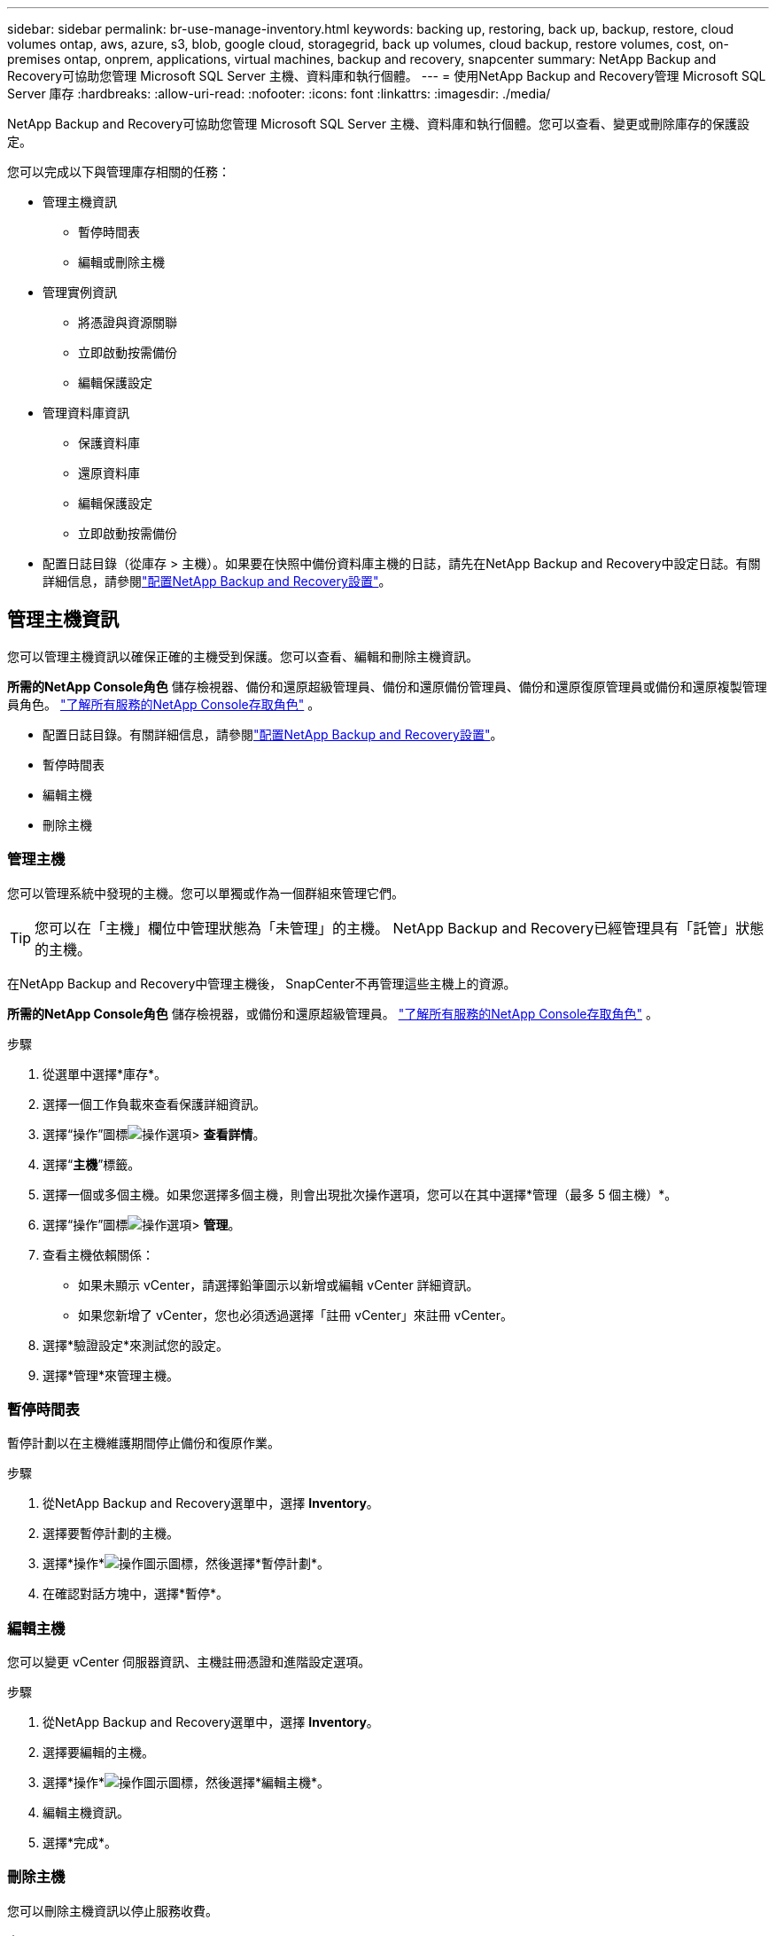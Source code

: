 ---
sidebar: sidebar 
permalink: br-use-manage-inventory.html 
keywords: backing up, restoring, back up, backup, restore, cloud volumes ontap, aws, azure, s3, blob, google cloud, storagegrid, back up volumes, cloud backup, restore volumes, cost, on-premises ontap, onprem, applications, virtual machines, backup and recovery, snapcenter 
summary: NetApp Backup and Recovery可協助您管理 Microsoft SQL Server 主機、資料庫和執行個體。 
---
= 使用NetApp Backup and Recovery管理 Microsoft SQL Server 庫存
:hardbreaks:
:allow-uri-read: 
:nofooter: 
:icons: font
:linkattrs: 
:imagesdir: ./media/


[role="lead"]
NetApp Backup and Recovery可協助您管理 Microsoft SQL Server 主機、資料庫和執行個體。您可以查看、變更或刪除庫存的保護設定。

您可以完成以下與管理庫存相關的任務：

* 管理主機資訊
+
** 暫停時間表
** 編輯或刪除主機


* 管理實例資訊
+
** 將憑證與資源關聯
** 立即啟動按需備份
** 編輯保護設定


* 管理資料庫資訊
+
** 保護資料庫
** 還原資料庫
** 編輯保護設定
** 立即啟動按需備份


* 配置日誌目錄（從庫存 > 主機）。如果要在快照中備份資料庫主機的日誌，請先在NetApp Backup and Recovery中設定日誌。有關詳細信息，請參閱link:br-start-setup.html["配置NetApp Backup and Recovery設置"]。




== 管理主機資訊

您可以管理主機資訊以確保正確的主機受到保護。您可以查看、編輯和刪除主機資訊。

*所需的NetApp Console角色* 儲存檢視器、備份和還原超級管理員、備份和還原備份管理員、備份和還原復原管理員或備份和還原複製管理員角色。 https://docs.netapp.com/us-en/console-setup-admin/reference-iam-predefined-roles.html["了解所有服務的NetApp Console存取角色"^] 。

* 配置日誌目錄。有關詳細信息，請參閱link:br-start-setup.html["配置NetApp Backup and Recovery設置"]。
* 暫停時間表
* 編輯主機
* 刪除主機




=== 管理主機

您可以管理系統中發現的主機。您可以單獨或作為一個群組來管理它們。


TIP: 您可以在「主機」欄位中管理狀態為「未管理」的主機。  NetApp Backup and Recovery已經管理具有「託管」狀態的主機。

在NetApp Backup and Recovery中管理主機後， SnapCenter不再管理這些主機上的資源。

*所需的NetApp Console角色* 儲存檢視器，或備份和還原超級管理員。 https://docs.netapp.com/us-en/console-setup-admin/reference-iam-predefined-roles.html["了解所有服務的NetApp Console存取角色"^] 。

.步驟
. 從選單中選擇*庫存*。
. 選擇一個工作負載來查看保護詳細資訊。
. 選擇“操作”圖標image:../media/icon-action.png["操作選項"]> *查看詳情*。
. 選擇“*主機*”標籤。
. 選擇一個或多個主機。如果您選擇多個主機，則會出現批次操作選項，您可以在其中選擇*管理（最多 5 個主機）*。
. 選擇“操作”圖標image:../media/icon-action.png["操作選項"]> *管理*。
. 查看主機依賴關係：
+
** 如果未顯示 vCenter，請選擇鉛筆圖示以新增或編輯 vCenter 詳細資訊。
** 如果您新增了 vCenter，您也必須透過選擇「註冊 vCenter」來註冊 vCenter。


. 選擇*驗證設定*來測試您的設定。
. 選擇*管理*來管理主機。




=== 暫停時間表

暫停計劃以在主機維護期間停止備份和復原作業。

.步驟
. 從NetApp Backup and Recovery選單中，選擇 *Inventory*。
. 選擇要暫停計劃的主機。
. 選擇*操作*image:icon-action.png["操作圖示"]圖標，然後選擇*暫停計劃*。
. 在確認對話方塊中，選擇*暫停*。




=== 編輯主機

您可以變更 vCenter 伺服器資訊、主機註冊憑證和進階設定選項。

.步驟
. 從NetApp Backup and Recovery選單中，選擇 *Inventory*。
. 選擇要編輯的主機。
. 選擇*操作*image:icon-action.png["操作圖示"]圖標，然後選擇*編輯主機*。
. 編輯主機資訊。
. 選擇*完成*。




=== 刪除主機

您可以刪除主機資訊以停止服務收費。

.步驟
. 從NetApp Backup and Recovery選單中，選擇 *Inventory*。
. 選擇要刪除的主機。
. 選擇*操作*image:icon-action.png["操作圖示"]圖標，然後選擇*刪除主機*。
. 查看確認訊息並選擇*刪除*。




== 管理實例資訊

您可以透過以下方式管理實例訊息，分配適當的憑證來保護資源並備份資源：

* 保護實例
* 關聯憑證
* 取消關聯憑證
* 編輯保護
* 立即備份


*所需的NetApp Console角色* 儲存檢視器、備份和還原超級管理員、備份和還原備份管理員角色。 https://docs.netapp.com/us-en/console-setup-admin/reference-iam-predefined-roles.html["了解所有服務的NetApp Console存取角色"^] 。



=== 保護資料庫實例

您可以使用管理資源保護計畫和保留的策略將政策指派給資料庫執行個體。

.步驟
. 從NetApp Backup and Recovery選單中，選擇 *Inventory*。
. 選擇您想要查看的工作負載並選擇*查看*。
. 選擇“*實例*”標籤。
. 選擇實例。
. 選擇*操作*image:icon-action.png["操作圖示"]圖標，然後選擇*保護*。
. 選擇一個策略或建立一個新策略。
+
有關創建策略的詳細信息，請參閱link:br-use-policies-create.html["創建策略"]。

. 提供有關您想要在備份之前和之後運行的腳本的資訊。
+
** *預腳本*：輸入您的腳本檔案名稱和位置，以便在觸發保護操作之前自動執行它。這有助於執行保護工作流程之前需要執行的額外任務或配置。
** *後腳本*：輸入您的腳本檔案名稱和位置，以便在保護操作完成後自動執行它。這有助於執行保護工作流程之後需要執行的附加任務或配置。


. 提供有關如何驗證快照的資訊：
+
** 儲存位置：選擇驗證快照的儲存位置。
** 驗證資源：選擇要驗證的資源是在本機快照上還是在ONTAP二級儲存上。
** 驗證計畫：選擇每小時、每天、每週、每月或每年的頻率。






=== 將憑證與資源關聯

您可以將憑證與資源關聯起來，以便進行保護。

有關詳細信息，請參閱link:br-start-configure.html["配置NetApp Backup and Recovery設置，包括憑證"]。

.步驟
. 從NetApp Backup and Recovery選單中，選擇 *Inventory*。
. 選擇您想要查看的工作負載並選擇*查看*。
. 選擇“*實例*”標籤。
. 選擇實例。
. 選擇*操作*image:icon-action.png["操作圖示"]圖標，然後選擇*關聯憑證*。
. 使用現有憑證或建立新憑證。




=== 編輯保護設定

您可以變更策略、建立新策略、設定時間表和設定保留設定。

.步驟
. 從NetApp Backup and Recovery選單中，選擇 *Inventory*。
. 選擇您想要查看的工作負載並選擇*查看*。
. 選擇“*實例*”標籤。
. 選擇實例。
. 選擇*操作*image:icon-action.png["操作圖示"]圖標，然後選擇*編輯保護*。
+
有關創建策略的詳細信息，請參閱link:br-use-policies-create.html["創建策略"]。





=== 立即備份

立即備份您的資料以立即保護它。

.步驟
. 從NetApp Backup and Recovery選單中，選擇 *Inventory*。
. 選擇您想要查看的工作負載並選擇*查看*。
. 選擇“*實例*”標籤。
. 選擇實例。
. 選擇*操作*image:icon-action.png["操作圖示"]圖標，然後選擇*立即備份*。
. 選擇備份類型並設定計劃。
+
有關建立臨時備份的詳細信息，請參閱link:br-use-mssql-backup.html["創建策略"]。





== 管理資料庫資訊

您可以透過以下方式管理資料庫資訊：

* 保護資料庫
* 還原資料庫
* 查看保護詳細信息
* 編輯保護設定
* 立即備份




=== 保護資料庫

您可以變更策略、建立新策略、設定時間表和設定保留設定。

*所需的NetApp Console角色* 儲存檢視器、備份和還原超級管理員、備份和還原備份管理員角色。 https://docs.netapp.com/us-en/console-setup-admin/reference-iam-predefined-roles.html["了解所有服務的NetApp Console存取角色"^] 。

.步驟
. 從NetApp Backup and Recovery選單中，選擇 *Inventory*。
. 選擇您想要查看的工作負載並選擇*查看*。
. 選擇“*資料庫*”標籤。
. 選擇資料庫。
. 選擇*操作*image:icon-action.png["操作圖示"]圖標，然後選擇*保護*。
+
有關創建策略的詳細信息，請參閱link:br-use-policies-create.html["創建策略"]。





=== 還原資料庫

恢復資料庫以保護您的資料。

*所需的NetApp Console角色* 儲存檢視器、備份和還原超級管理員、備份和還原備份管理員角色。 https://docs.netapp.com/us-en/console-setup-admin/reference-iam-predefined-roles.html["了解所有服務的NetApp Console存取角色"^] 。

. 選擇“*資料庫*”標籤。
. 選擇資料庫。
. 選擇*操作*image:icon-action.png["操作圖示"]圖標，然後選擇*恢復*。
+
有關恢復工作負載的信息，請參閱link:br-use-mssql-restore.html["恢復工作負載"]。





=== 編輯保護設定

您可以變更策略、建立新策略、設定時間表和設定保留設定。

*所需的NetApp Console角色* 儲存檢視器、備份和還原超級管理員、備份和還原備份管理員角色。 https://docs.netapp.com/us-en/console-setup-admin/reference-iam-predefined-roles.html["了解所有服務的NetApp Console存取角色"^] 。

.步驟
. 從NetApp Backup and Recovery選單中，選擇 *Inventory*。
. 選擇您想要查看的工作負載並選擇*查看*。
. 選擇“*資料庫*”標籤。
. 選擇資料庫。
. 選擇*操作*image:icon-action.png["操作圖示"]圖標，然後選擇*編輯保護*。
+
有關創建策略的詳細信息，請參閱link:br-use-policies-create.html["創建策略"]。





=== 立即備份

現在您可以備份您的 Microsoft SQL Server 執行個體和資料庫，以立即保護您的資料。

*所需的NetApp Console角色* 儲存檢視器、備份和還原超級管理員、備份和還原備份管理員角色。 https://docs.netapp.com/us-en/console-setup-admin/reference-iam-predefined-roles.html["了解所有服務的NetApp Console存取角色"^] 。

.步驟
. 從NetApp Backup and Recovery選單中，選擇 *Inventory*。
. 選擇您想要查看的工作負載並選擇*查看*。
. 選擇“*實例*”或“*資料庫*”選項卡。
. 選擇實例或資料庫。
. 選擇*操作*image:icon-action.png["操作圖示"]圖標，然後選擇*立即備份*。

